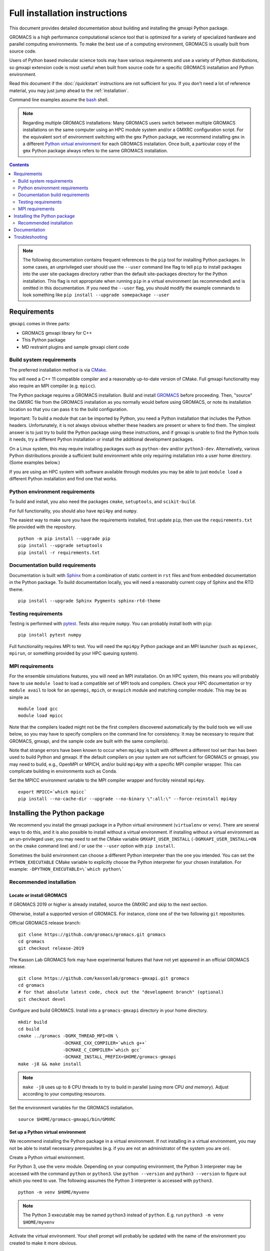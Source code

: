 ==============================
Full installation instructions
==============================

.. highlight:: bash

This document provides detailed documentation about building and installing
the gmxapi Python package.

GROMACS is a high performance computational science tool that is optimized for
a variety of specialized hardware and parallel computing environments.
To make the best use of a computing environment, GROMACS is usually built from
source code.

Users of Python based molecular science tools may have various requirements and
use a variety of Python distributions,
so gmxapi extension code is most useful when built from source code for a specific
GROMACS installation and Python environment.

Read this document if the :doc:`/quickstart` instructions are not sufficient for you.
If you don't need a lot of reference material, you may just jump ahead to the :ref:`installation`.

Command line examples assume the `bash <https://www.gnu.org/software/bash/>`_ shell.

.. note:: Regarding multiple GROMACS installations:
    Many GROMACS users switch between multiple GROMACS installations on the same
    computer using an HPC module system and/or a GMXRC configuration script.
    For the equivalent sort of environment switching with the ``gmx`` Python package,
    we recommend installing ``gmx`` in a different
    `Python virtual environment <https://www.google.com/search?q=python+virtual+environment>`_
    for each GROMACS installation.
    Once built, a particular copy of the ``gmx`` Python package always refers to the
    same GROMACS installation.

.. contents:: Contents
    :local:
    :depth: 2

.. note::

    The following documentation contains frequent references to the ``pip`` tool
    for installing Python packages. In some cases, an unprivileged user should
    use the ``--user`` command line flag to tell ``pip`` to install packages
    into the user site-packages directory rather than the default site-packages
    directory for the Python installation. This flag is not appropriate when
    running ``pip`` in a virtual environment (as recommended) and is omitted in
    this documentation. If you need the ``--user`` flag, you should modify the
    example commands to look something like ``pip install --upgrade somepackage --user``

Requirements
============

``gmxapi`` comes in three parts:

* GROMACS gmxapi library for C++
* This Python package
* MD restraint plugins and sample gmxapi client code

Build system requirements
-------------------------

The preferred installation method is via `CMake <https://cmake.org/>`_.

You will need a C++ 11 compatible compiler and a reasonably up-to-date version
of CMake.
Full gmxapi functionality may also require an MPI compiler (e.g. ``mpicc``).

The Python package requires a GROMACS installation.
Build and install `GROMACS <http://www.gromacs.org>`_
before proceeding.
Then, "source" the GMXRC file from the GROMACS installation as you normally would
before using GROMACS, or note its installation location so that you can pass it
to the build configuration.

Important: To build a module that can be imported by Python, you need a Python
installation that includes the Python headers. Unfortunately, it is not always
obvious whether these headers are present or where to find them. The simplest
answer is to just try to build the Python package using these instructions, and
if gmxapi is unable to find the Python tools it needs, try a different Python
installation or install the additional development packages.

On a Linux system, this may require installing packages such as ``python-dev``
and/or ``python3-dev``. Alternatively, various Python distributions provide a
sufficient build environment while only requiring installation into a user
home directory. (Some examples below.)

If you are using an HPC system with software available through modules you may
be able to just ``module load`` a different Python installation and find one
that works.

Python environment requirements
-------------------------------

To build and install, you also need the packages ``cmake``,
``setuptools``, and ``scikit-build``.

For full functionality, you should also have ``mpi4py`` and ``numpy``.

The easiest way to make sure you have the requirements installed, first update
``pip``, then use the ``requirements.txt`` file provided with the repository.
::

    python -m pip install --upgrade pip
    pip install --upgrade setuptools
    pip install -r requirements.txt

.. _build_docs:

Documentation build requirements
--------------------------------

Documentation is built with `Sphinx <http://www.sphinx-doc.org/>`_
from a combination of static content in ``rst``
files and from embedded documentation in the Python package. To build documentation
locally, you will need a reasonably current copy of Sphinx and the RTD theme.
::

    pip install --upgrade Sphinx Pygments sphinx-rtd-theme

.. seealso:: :ref:`documentation`

.. _testing_requirements:

Testing requirements
--------------------

Testing is performed with `pytest <https://docs.pytest.org/en/latest/>`_.
Tests also require ``numpy``.
You can probably install both with ``pip``::

    pip install pytest numpy

Full functionality requires MPI to test. You will need the ``mpi4py`` Python
package and an MPI launcher
(such as ``mpiexec``, ``mpirun``, or something provided by your HPC queuing system).

.. _mpi_requirements:

MPI requirements
----------------

For the ensemble simulations features, you will need an MPI installation. On an HPC system, this means you will
probably have to use ``module load`` to load a compatible set of MPI tools and compilers. Check your HPC
documentation or try ``module avail`` to look for an ``openmpi``, ``mpich``, or ``mvapich`` module and matching compiler
module. This may be as simple as
::

    module load gcc
    module load mpicc

Note that the compilers loaded might not be the first compilers discovered automatically by the build tools we will use
below, so you may have to specify compilers on the command line for consistency. It may be necessary to require that
GROMACS, gmxapi, and the sample code are built with the same compiler(s).

Note that strange errors have been known to occur when ``mpi4py`` is built with
different a different tool set than has been used to build Python and gmxapi.
If the default compilers on your system are not sufficient for GROMACS or gmxapi,
you may need to build, e.g., OpenMPI or MPICH, and/or build ``mpi4py`` with a
specific MPI compiler wrapper. This can complicate building in environments such
as Conda.

Set the MPICC environment variable to the MPI compiler wrapper and forcibly
reinstall ``mpi4py``.
::

    export MPICC=`which mpicc`
    pip install --no-cache-dir --upgrade --no-binary \":all:\" --force-reinstall mpi4py

Installing the Python package
=============================

We recommend you install the gmxapi package in a Python virtual environment
(``virtualenv`` or ``venv``). There are several ways to do this, and it is also
possible to install without a virtual environment. If installing without a
virtual environment as an un-privileged user, you may need to set the CMake
variable ``GMXAPI_USER_INSTALL`` (``-DGMXAPI_USER_INSTALL=ON`` on the ``cmake``
command line) and / or use the ``--user`` option with ``pip install``.

Sometimes the build environment can choose a different Python interpreter than
the one you intended.
You can set the ``PYTHON_EXECUTABLE`` CMake variable to explicitly choose the
Python interpreter for your chosen installation.
For example: ``-DPYTHON_EXECUTABLE=\`which python\```

.. _installation:

Recommended installation
------------------------

Locate or install GROMACS
^^^^^^^^^^^^^^^^^^^^^^^^^

If GROMACS 2019 or higher is already installed, source the GMXRC and skip to the
next section.

Otherwise, install a supported version of GROMACS. For instance, clone one of
the two following ``git`` repositories.

Official GROMACS release branch::

    git clone https://github.com/gromacs/gromacs.git gromacs
    cd gromacs
    git checkout release-2019

The Kasson Lab GROMACS fork may have experimental features that have not yet
appeared in an official GROMACS release.

::

    git clone https://github.com/kassonlab/gromacs-gmxapi.git gromacs
    cd gromacs
    # for that absolute latest code, check out the "development branch" (optional)
    git checkout devel

Configure and build GROMACS. Install into a ``gromacs-gmxapi`` directory in your
home directory.

::

    mkdir build
    cd build
    cmake ../gromacs -DGMX_THREAD_MPI=ON \
                     -DCMAKE_CXX_COMPILER=`which g++`
                     -DCMAKE_C_COMPILER=`which gcc`
                     -DCMAKE_INSTALL_PREFIX=$HOME/gromacs-gmxapi
    make -j8 && make install

.. note::

    ``make -j8`` uses up to ``8`` CPU threads to try to build in parallel
    (using more CPU *and memory*).
    Adjust according to your computing resources.

Set the environment variables for the GROMACS installation.
::

    source $HOME/gromacs-gmxapi/bin/GMXRC

Set up a Python virtual environment
^^^^^^^^^^^^^^^^^^^^^^^^^^^^^^^^^^^

We recommend installing the Python package in a virtual environment.
If not installing in a virtual environment, you may not be able to install
necessary prerequisites (e.g. if you are not an administrator of the system you are on).

Create a Python virtual environment.

For Python 3, use the ``venv`` module.
Depending on your computing environment, the Python 3 interpreter may be accessed
with the command ``python`` or ``python3``. Use ``python --version`` and
``python3 --version`` to figure out which you need to use. The following assumes
the Python 3 interpreter is accessed with ``python3``.

::

    python -m venv $HOME/myvenv

.. note::

    The Python 3 executable may be named ``python3`` instead of ``python``.
    E.g. run ``python3 -m venv $HOME/myvenv``

Activate the virtual environment. Your shell prompt will probably be updated with the name of the environment you
created to make it more obvious.

.. code-block:: none

    $ source $HOME/myvenv/bin/activate
    (myvenv)$

Activating the virtual environment changes your shell prompt to indicate the
environment is active. The prompt is omitted from the remainging examples, but
the remaining examples assume the virtualenv is still active.
(Don't do it now, but you can deactivate the environment by running ``deactivate``.)

Install some dependencies. For MPI, we use mpi4py. Make sure it is using the same MPI installation that we are building
GROMACS against and building with compatible compilers.
::

    python -m pip install --upgrade pip setuptools
    MPICC=`which mpicc` pip install --upgrade mpi4py

Build and install
^^^^^^^^^^^^^^^^^

Get a copy of `the source code <https://github.com/kassonlab/gromacs-gmxapi>`_,
if you haven't already.
The python package source code is in the GROMACS repository under
``python_packaging/src``


You will need to install some additional dependencies. The :file:`requirements.txt`
file is provided for convenience. Also, note that ``pip`` must be
version 10.1 or higher.

::

    cd python_packaging/src
    pip install -r requirements.txt
    pip install .

.. _documentation:

Documentation
=============

Documentation for the Python classes and functions in the gmx module can
be accessed in the usual ways, using ``pydoc`` from the command line or
``help()`` in an interactive Python session.

Additional documentation can be browsed on
`readthedocs.org <http://gmxapi.readthedocs.io/en/readthedocs/>`__ or
built with Sphinx after installation.

.. seealso:: :ref:`build_docs`

Install the ``gmxapi`` package so that its built-in documentation can be extracted
for the API reference. Then build all of the documentation with Sphinx using
sphinx-build::

        cd python_packaging
        pip install -r requirements-docs.txt
        sphinx-build -b html documentation docs

Then open :file:`docs/index.html`

.. note:: The ``docs`` build target puts the built documentation in your build directory.

Alternatively, build the ``docs`` Docker image from ``python_packaging/docker/docs.dockerfile``.

Troubleshooting
===============

Couldn't find ``gmxapi``? If you don't want to "source" your ``GMXRC`` file, you
can tell ``cmake`` where to find a gmxapi compatible GROMACS installation with
``gmxapi_DIR``. E.g. ``gmxapi_DIR=/path/to/gromacs cmake``...

Before updating the ``gmxapi`` package it is generally a good idea to remove the
previous installation and to start with a fresh build directory. You should be
able to just ``pip uninstall gmx``.

Do you see something like the following?

.. code-block:: none

   CMake Error at gmx/core/CMakeLists.txt:45 (find_package):
      Could not find a package configuration file provided by "gmxapi" with any
      of the following names:

        gmxapiConfig.cmake
        gmxapi-config.cmake

      Add the installation prefix of "gmxapi" to CMAKE_PREFIX_PATH or set
      "gmxapi_DIR" to a directory containing one of the above files.  If "gmxapi"
      provides a separate development package or SDK, be sure it has been
      installed.

This could be because

* GROMACS is not already installed
* GROMACS was built without the CMake variable ``GMXAPI=ON``
* or if ``gmxapi_DIR`` (or ``GROMACS_DIR``) is not a path containing directories
  like ``bin`` and ``share``.

If you are not a system administrator you are encouraged to install in a Python virtual environment,
created with virtualenv or Conda.
Otherwise, you will need to specify the ``--user`` flag to ``pip`` or ``-DGMXAPI_USER_INSTALL=ON`` to CMake to
install to your home directory.

Two of the easiest problems to run into are incompatible compilers and
incompatible Python. Try to make sure that you use the same C and C++
compilers for GROMACS, for the Python package, and for the sample
plugin. These compilers should also correspond to the ``mpicc`` compiler
wrapper used to compile ``mpi4py``. In order to build the Python
package, you will need the Python headers or development installation,
which might not already be installed on the machine you are using. (If
not, then you will get an error about missing ``Python.h`` at some
point.) If you have multiple Python installations (or modules available
on an HPC system), you could try one of the other Python installations,
or you or a system administrator could install an appropriate Python dev
package. Alternatively, you might try installing your own Anaconda or
MiniConda in your home directory.

If an attempted installation fails with CMake errors about missing
“gmxapi”, make sure that Gromacs is installed and can be found during
installation. For instance,

::

    gmxapi_DIR=/Users/eric/gromacs python setup.py install --verbose

Pip and related Python package management tools can be a little too
flexible and ambiguous sometimes. If things get really messed up, try
explicitly uninstalling the ``gmx`` module and its dependencies, then do
it again and repeat until ``pip`` can no longer find any version of any
of the packages.

::

    pip uninstall gmxapi
    pip uninstall cmake
    # ...

Successfully running the test suite is not essential to having a working
``gmxapi`` package. We are working to make the testing more robust, but
right now the test suite is a bit delicate and may not work right, even
though you have a successfully built ``gmxapi`` package. If you want to
troubleshoot, though, the main problems seem to be that automatic
installation of required python packages may not work (requiring manual
installations, such as with ``pip install somepackage``) and ambiguities
between python versions. The testing attempts to run under both Python 2
and Python 3, so you may need to explicitly install packages for each
Python installation.

If you are working in a development branch of the repository, note that
the upstream branch may be reset to ``master`` after a new release is
tagged. In general, but particularly on the ``devel`` branch, when you
do a ``git pull``, you should use the ``--rebase`` flag.

If you fetch this repository and then see a git status like this::

    $ git status
    On branch devel
    Your branch and 'origin/devel' have diverged,
    and have 31 and 29 different commits each, respectively.

then ``gmxapi`` has probably entered a new development cycle. You can
do ``git pull --rebase`` to update to the latest development branch.

If you do a ``git pull`` while in ``devel`` and get a bunch of unexpected
merge conflicts, do ``git merge --abort; git pull --rebase`` and you should
be back on track.

If you are developing code for gmxapi, this should be an indication to
rebase your feature branches for the new development cycle.
